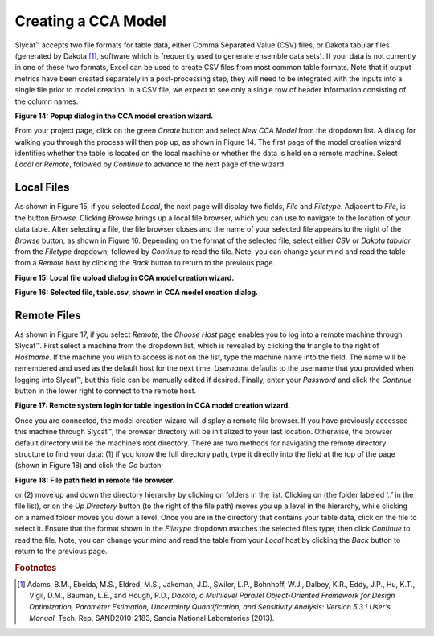 Creating a CCA Model
--------------------

Slycat™ accepts two file formats for table data, either Comma Separated Value (CSV) files, or Dakota tabular files (generated by 
Dakota [#]_, software which is frequently used to generate ensemble data sets).  If your data is not currently in one of these two 
formats, Excel can be used to create CSV files from most common table formats.  Note that if output metrics have been created 
separately in a post-processing step, they will need to be integrated with the inputs into a single file prior to model creation.  
In a CSV file, we expect to see only a single row of header information consisting of the column names.

.. image:: Figure14.png 
**Figure 14: Popup dialog in the CCA model creation wizard.**

From your project page, click on the green *Create* button and select *New CCA Model* from the dropdown list.  A dialog for walking 
you through the process will then pop up, as shown in Figure 14.  The first page of the model creation wizard identifies whether 
the table is located on the local machine or whether the data is held on a remote machine.  Select *Local* or *Remote*, followed by 
*Continue* to advance to the next page of the wizard.

Local Files
===========

As shown in Figure 15, if you selected *Local*, the next page will display two fields, *File* and *Filetype*.  Adjacent to 
*File*, is the button *Browse*.  Clicking *Browse* brings up a local file browser, which you can use to navigate to the location 
of your data table.  After selecting a file, the file browser closes and the name of your selected file appears to the right of 
the *Browse* button, as shown in Figure 16.  Depending on the format of the selected file, select either *CSV* or 
*Dakota tabular* from the *Filetype* dropdown, followed by *Continue* to read the file.  Note, you can change your mind and read 
the table from a *Remote* host by clicking the *Back* button to return to the previous page.

.. image:: Figure15.png 
**Figure 15: Local file upload dialog in CCA model creation wizard.**

.. image:: Figure16.png 
**Figure 16: Selected file, table.csv, shown in CCA model creation dialog.**

Remote Files
============

As shown in Figure 17, if you select *Remote*, the *Choose Host* page enables you to log into a remote machine through Slycat™.  
First select a machine from the dropdown list, which is revealed by clicking the triangle to the right of *Hostname*.  If the 
machine you wish to access is not on the list, type the machine name into the field.  The name will be remembered and used as 
the default host for the next time.  *Username* defaults to the username that you provided when logging into Slycat™, but this 
field can be manually edited if desired.  Finally, enter your *Password* and click the *Continue* button in the lower right to 
connect to the remote host.

.. image:: Figure17.png 
**Figure 17: Remote system login for table ingestion in CCA model creation wizard.**

Once you are connected, the model creation wizard will display a remote file browser.  If you have previously accessed this 
machine through Slycat™, the browser directory will be initialized to your last location.  Otherwise, the browser default 
directory will be the machine’s root directory.  There are two methods for navigating the remote directory structure to find 
your data: (1) if you know the full directory path, type it directly into the field at the top of the page (shown in Figure 18) 
and click the *Go* button;

.. image:: Figure18.png 
**Figure 18: File path field in remote file browser.**

or (2) move up and down the directory hierarchy by clicking on folders in the list.  Clicking on (the folder labeled ‘..’ in the file list), or on the *Up Directory* button (to the right of the file path) moves you up a level in the hierarchy, while clicking on a named folder moves you down a level.  Once you are in the directory that contains your table data, click on the file to select it.  Ensure that the format shown in the *Filetype* dropdown matches the selected file’s type, then click *Continue* to read the file.  Note, you can change your mind and read the table from your *Local* host by clicking the *Back* button to return to the previous page.

.. rubric:: Footnotes

.. [#]	Adams, B.M., Ebeida, M.S., Eldred, M.S., Jakeman, J.D., Swiler, L.P., Bohnhoff, W.J., Dalbey, K.R., Eddy, J.P., Hu, K.T., Vigil, D.M., Bauman, L.E., and Hough, P.D., *Dakota, a Multilevel Parallel Object-Oriented Framework for Design Optimization, Parameter Estimation, Uncertainty Quantification, and Sensitivity Analysis: Version 5.3.1 User’s Manual.* Tech. Rep. SAND2010-2183, Sandia National Laboratories (2013).
